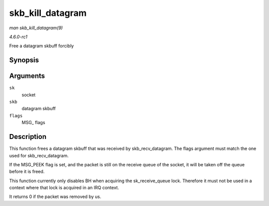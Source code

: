 
.. _API-skb-kill-datagram:

=================
skb_kill_datagram
=================

*man skb_kill_datagram(9)*

*4.6.0-rc1*

Free a datagram skbuff forcibly


Synopsis
========

.. c:function:: int skb_kill_datagram( struct sock * sk, struct sk_buff * skb, unsigned int flags )

Arguments
=========

``sk``
    socket

``skb``
    datagram skbuff

``flags``
    MSG_ flags


Description
===========

This function frees a datagram skbuff that was received by skb_recv_datagram. The flags argument must match the one used for skb_recv_datagram.

If the MSG_PEEK flag is set, and the packet is still on the receive queue of the socket, it will be taken off the queue before it is freed.

This function currently only disables BH when acquiring the sk_receive_queue lock. Therefore it must not be used in a context where that lock is acquired in an IRQ context.

It returns 0 if the packet was removed by us.

